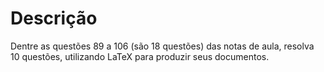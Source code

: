 * Descrição

  Dentre as questões 89 a 106 (são 18 questões) das notas de aula,
  resolva 10 questões, utilizando \LaTeX para produzir
  seus documentos.

